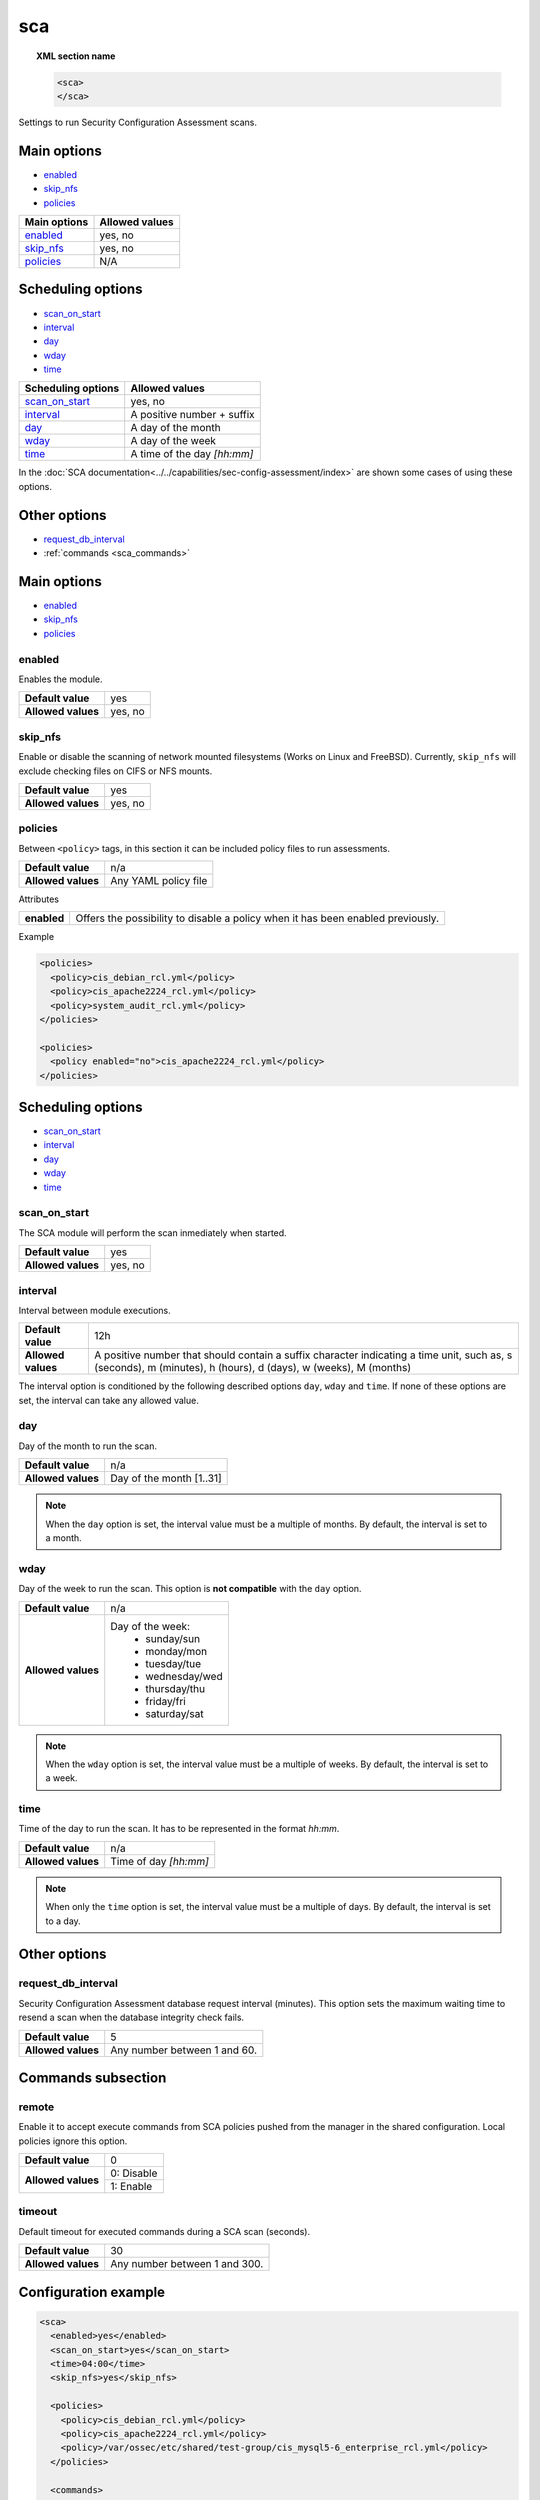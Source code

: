 .. Copyright (C) 2019 Wazuh, Inc.

.. _reference_sec_config_assessment:

sca
===

.. versionadded:: 3.9.0

.. topic:: XML section name

	.. code-block:: xml

		<sca>
		</sca>

Settings to run Security Configuration Assessment scans.

Main options
------------

- `enabled`_
- `skip_nfs`_
- `policies`_

+----------------------+-----------------------------+
| Main options         | Allowed values              |
+======================+=============================+
| `enabled`_           | yes, no                     |
+----------------------+-----------------------------+
| `skip_nfs`_          | yes, no                     |
+----------------------+-----------------------------+
| `policies`_          | N/A                         |
+----------------------+-----------------------------+

Scheduling options
------------------

- `scan_on_start`_
- `interval`_
- `day`_
- `wday`_
- `time`_

+----------------------+-----------------------------+
| Scheduling options   | Allowed values              |
+======================+=============================+
| `scan_on_start`_     | yes, no                     |
+----------------------+-----------------------------+
| `interval`_          | A positive number + suffix  |
+----------------------+-----------------------------+
| `day`_               | A day of the month          |
+----------------------+-----------------------------+
| `wday`_              | A day of the week           |
+----------------------+-----------------------------+
| `time`_              | A time of the day *[hh:mm]* |
+----------------------+-----------------------------+

In the :doc:`SCA documentation<../../capabilities/sec-config-assessment/index>` are shown some cases of using these options.

Other options
-------------

- `request_db_interval`_
- :ref:`commands <sca_commands>`

Main options
------------

- `enabled`_
- `skip_nfs`_
- `policies`_

enabled
^^^^^^^

Enables the module.

+--------------------+-----------------------------+
| **Default value**  | yes                         |
+--------------------+-----------------------------+
| **Allowed values** | yes, no                     |
+--------------------+-----------------------------+

skip_nfs
^^^^^^^^

Enable or disable the scanning of network mounted filesystems (Works on Linux and FreeBSD).
Currently, ``skip_nfs`` will exclude checking files on CIFS or NFS mounts.

+--------------------+---------+
| **Default value**  | yes     |
+--------------------+---------+
| **Allowed values** | yes, no |
+--------------------+---------+

policies
^^^^^^^^

Between ``<policy>`` tags, in this section it can be included policy files to run assessments.

+--------------------+----------------------+
| **Default value**  | n/a                  |
+--------------------+----------------------+
| **Allowed values** | Any YAML policy file |
+--------------------+----------------------+

Attributes

+----------------+---------------------------------------------------------------------------------+
| **enabled**    | Offers the possibility to disable a policy when it has been enabled previously. |
+----------------+---------------------------------------------------------------------------------+

Example

.. code-block:: xml

  <policies>
    <policy>cis_debian_rcl.yml</policy>
    <policy>cis_apache2224_rcl.yml</policy>
    <policy>system_audit_rcl.yml</policy>
  </policies>

  <policies>
    <policy enabled="no">cis_apache2224_rcl.yml</policy>
  </policies>

Scheduling options
------------------

- `scan_on_start`_
- `interval`_
- `day`_
- `wday`_
- `time`_

scan_on_start
^^^^^^^^^^^^^

The SCA module will perform the scan inmediately when started.

+--------------------+---------+
| **Default value**  | yes     |
+--------------------+---------+
| **Allowed values** | yes, no |
+--------------------+---------+

interval
^^^^^^^^

Interval between module executions.

+--------------------+----------------------------------------------------------------------------------------------------------------------------------------------------------------+
| **Default value**  | 12h                                                                                                                                                            |
+--------------------+----------------------------------------------------------------------------------------------------------------------------------------------------------------+
| **Allowed values** | A positive number that should contain a suffix character indicating a time unit, such as, s (seconds), m (minutes), h (hours), d (days), w (weeks), M (months) |
+--------------------+----------------------------------------------------------------------------------------------------------------------------------------------------------------+

The interval option is conditioned by the following described options ``day``, ``wday`` and ``time``. If none of these options are set, the interval can take any allowed value.

day
^^^

Day of the month to run the scan.

+--------------------+--------------------------+
| **Default value**  | n/a                      |
+--------------------+--------------------------+
| **Allowed values** | Day of the month [1..31] |
+--------------------+--------------------------+

.. note::

	When the ``day`` option is set, the interval value must be a multiple of months. By default, the interval is set to a month.

wday
^^^^

Day of the week to run the scan. This option is **not compatible** with the ``day`` option.

+--------------------+--------------------------+
| **Default value**  | n/a                      |
+--------------------+--------------------------+
| **Allowed values** | Day of the week:         |
|                    |   - sunday/sun           |
|                    |   - monday/mon           |
|                    |   - tuesday/tue          |
|                    |   - wednesday/wed        |
|                    |   - thursday/thu         |
|                    |   - friday/fri           |
|                    |   - saturday/sat         |
+--------------------+--------------------------+

.. note::

	When the ``wday`` option is set, the interval value must be a multiple of weeks. By default, the interval is set to a week.

time
^^^^

Time of the day to run the scan. It has to be represented in the format *hh:mm*.

+--------------------+-----------------------+
| **Default value**  | n/a                   |
+--------------------+-----------------------+
| **Allowed values** | Time of day *[hh:mm]* |
+--------------------+-----------------------+

.. note::

	When only the ``time`` option is set, the interval value must be a multiple of days. By default, the interval is set to a day.

Other options
-------------

request_db_interval
^^^^^^^^^^^^^^^^^^^

Security Configuration Assessment database request interval (minutes). This option sets the maximum waiting time to resend a scan when the database integrity check fails.

+--------------------+--------------------------------------+
| **Default value**  | 5                                    |
+--------------------+--------------------------------------+
| **Allowed values** | Any number between 1 and 60.         |
+--------------------+--------------------------------------+

.. _sca_commands:

Commands subsection
-------------------

remote
^^^^^^

Enable it to accept execute commands from SCA policies pushed from the manager in the shared configuration. Local policies ignore this option.

+--------------------+------------------------------------+
| **Default value**  | 0                                  |
+--------------------+------------------------------------+
| **Allowed values** | 0: Disable                         |
+                    +------------------------------------+
|                    | 1: Enable                          |
+--------------------+------------------------------------+

timeout
^^^^^^^

Default timeout for executed commands during a SCA scan (seconds).

+--------------------+--------------------------------------+
| **Default value**  | 30                                   |
+--------------------+--------------------------------------+
| **Allowed values** | Any number between 1 and 300.        |
+--------------------+--------------------------------------+

Configuration example
---------------------

.. code-block:: xml

      <sca>
        <enabled>yes</enabled>
        <scan_on_start>yes</scan_on_start>
        <time>04:00</time>
        <skip_nfs>yes</skip_nfs>

        <policies>
          <policy>cis_debian_rcl.yml</policy>
          <policy>cis_apache2224_rcl.yml</policy>
          <policy>/var/ossec/etc/shared/test-group/cis_mysql5-6_enterprise_rcl.yml</policy>
        </policies>

        <commands>
          <remote>0</remote>
        </commands>
        <request_db_interval>8</request_db_interval>
      </sca>
